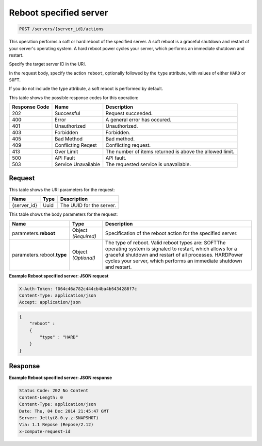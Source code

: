 
.. THIS OUTPUT IS GENERATED FROM THE WADL. DO NOT EDIT.

.. _post-reboot-specified-server-servers-server-id-actions:

Reboot specified server
^^^^^^^^^^^^^^^^^^^^^^^^^^^^^^^^^^^^^^^^^^^^^^^^^^^^^^^^^^^^^^^^^^^^^^^^^^^^^^^^

.. code::

    POST /servers/{server_id}/actions

This operation performs a soft or hard reboot of the specified server. A soft reboot is a 
graceful shutdown and restart of your server's operating system. A hard reboot power cycles 
your server, which performs an immediate shutdown and restart.

Specify the target server ID in the URI.

In the request body, specify the action ``reboot``, optionally followed by the ``type`` 
attribute, with values of either ``HARD`` or ``SOFT``.

If you do not include the type attribute, a soft reboot is performed by default.



This table shows the possible response codes for this operation:


+--------------------------+-------------------------+-------------------------+
|Response Code             |Name                     |Description              |
+==========================+=========================+=========================+
|202                       |Successful               |Request succeeded.       |
+--------------------------+-------------------------+-------------------------+
|400                       |Error                    |A general error has      |
|                          |                         |occured.                 |
+--------------------------+-------------------------+-------------------------+
|401                       |Unauthorized             |Unauthorized.            |
+--------------------------+-------------------------+-------------------------+
|403                       |Forbidden                |Forbidden.               |
+--------------------------+-------------------------+-------------------------+
|405                       |Bad Method               |Bad method.              |
+--------------------------+-------------------------+-------------------------+
|409                       |Conflicting Reqest       |Conflicting request.     |
+--------------------------+-------------------------+-------------------------+
|413                       |Over Limit               |The number of items      |
|                          |                         |returned is above the    |
|                          |                         |allowed limit.           |
+--------------------------+-------------------------+-------------------------+
|500                       |API Fault                |API fault.               |
+--------------------------+-------------------------+-------------------------+
|503                       |Service Unavailable      |The requested service is |
|                          |                         |unavailable.             |
+--------------------------+-------------------------+-------------------------+


Request
""""""""""""""""




This table shows the URI parameters for the request:

+--------------------------+-------------------------+-------------------------+
|Name                      |Type                     |Description              |
+==========================+=========================+=========================+
|{server_id}               |Uuid                     |The UUID for the server. |
+--------------------------+-------------------------+-------------------------+





This table shows the body parameters for the request:

+--------------------------+-------------------------+-------------------------+
|Name                      |Type                     |Description              |
+==========================+=========================+=========================+
|parameters.\ **reboot**   |Object *(Required)*      |Specification of the     |
|                          |                         |reboot action for the    |
|                          |                         |specified server.        |
+--------------------------+-------------------------+-------------------------+
|parameters.reboot.\       |Object *(Optional)*      |The type of reboot.      |
|**type**                  |                         |Valid reboot types are:  |
|                          |                         |SOFTThe operating system |
|                          |                         |is signaled to restart,  |
|                          |                         |which allows for a       |
|                          |                         |graceful shutdown and    |
|                          |                         |restart of all           |
|                          |                         |processes. HARDPower     |
|                          |                         |cycles your server,      |
|                          |                         |which performs an        |
|                          |                         |immediate shutdown and   |
|                          |                         |restart.                 |
+--------------------------+-------------------------+-------------------------+





**Example Reboot specified server: JSON request**


.. code::

   X-Auth-Token: f064c46a782c444cb4ba4b6434288f7c
   Content-Type: application/json
   Accept: application/json


.. code::

   {
       "reboot" : 
       {
           "type" : "HARD"
       }
   }





Response
""""""""""""""""










**Example Reboot specified server: JSON response**


.. code::

   Status Code: 202 No Content
   Content-Length: 0
   Content-Type: application/json
   Date: Thu, 04 Dec 2014 21:45:47 GMT
   Server: Jetty(8.0.y.z-SNAPSHOT)
   Via: 1.1 Repose (Repose/2.12)
   x-compute-request-id




